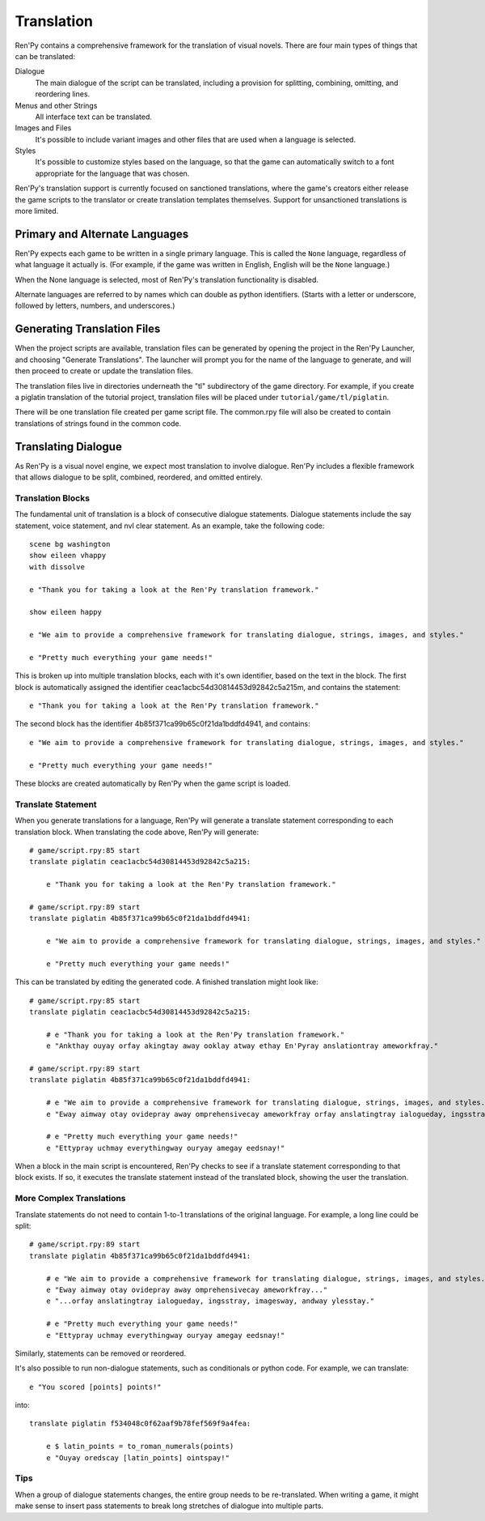 .. _translation:

===========
Translation
===========

Ren'Py contains a comprehensive framework for the translation of
visual novels. There are four main types of things that can be
translated:

Dialogue
    The main dialogue of the script can be translated, including a
    provision for splitting, combining, omitting, and reordering
    lines.
Menus and other Strings
    All interface text can be translated.
Images and Files
    It's possible to include variant images and other files that are
    used when a language is selected.
Styles
    It's possible to customize styles based on the language, so that
    the game can automatically switch to a font appropriate for the
    language that was chosen.

Ren'Py's translation support is currently focused on sanctioned
translations, where the game's creators either release the game
scripts to the translator or create translation templates
themselves. Support for unsanctioned translations is more limited.

Primary and Alternate Languages
===============================

Ren'Py expects each game to be written in a single primary
language. This is called the ``None`` language, regardless of what
language it actually is. (For example, if the game was written in
English, English will be the ``None`` language.)

When the None language is selected, most of Ren'Py's translation
functionality is disabled.

Alternate languages are referred to by names which can double as
python identifiers. (Starts with a letter or underscore, followed by
letters, numbers, and underscores.)

Generating Translation Files
============================

When the project scripts are available, translation files can be
generated by opening the project in the Ren'Py Launcher, and choosing
"Generate Translations". The launcher will prompt you for the name of
the language to generate, and will then proceed to create or update
the translation files.

The translation files live in directories underneath the "tl"
subdirectory of the game directory. For example, if you create a
piglatin translation of the tutorial project, translation files will
be placed under ``tutorial/game/tl/piglatin``.

There will be one translation file created per game script file. The
common.rpy file will also be created to contain translations of
strings found in the common code.

Translating Dialogue
====================

As Ren'Py is a visual novel engine, we expect most translation to
involve dialogue. Ren'Py includes a flexible framework that allows
dialogue to be split, combined, reordered, and omitted entirely.

Translation Blocks
------------------

The fundamental unit of translation is a block of consecutive dialogue
statements. Dialogue statements include the say statement, voice
statement, and nvl clear statement. As an example, take the following
code::

    scene bg washington
    show eileen vhappy
    with dissolve

    e "Thank you for taking a look at the Ren'Py translation framework."
    
    show eileen happy
    
    e "We aim to provide a comprehensive framework for translating dialogue, strings, images, and styles."
    
    e "Pretty much everything your game needs!"

This is broken up into multiple translation blocks, each with it's own
identifier, based on the text in the block. The first block is
automatically assigned the identifier
ceac1acbc54d30814453d92842c5a215m, and contains the statement::

    e "Thank you for taking a look at the Ren'Py translation framework."

The second block has the identifier 4b85f371ca99b65c0f21da1bddfd4941,
and contains::

    e "We aim to provide a comprehensive framework for translating dialogue, strings, images, and styles."
    
    e "Pretty much everything your game needs!"

These blocks are created automatically by Ren'Py when the game script
is loaded.

Translate Statement
-------------------
  
When you generate translations for a language, Ren'Py will generate a
translate statement corresponding to each translation block. When
translating the code above, Ren'Py will generate::

    # game/script.rpy:85 start
    translate piglatin ceac1acbc54d30814453d92842c5a215:

        e "Thank you for taking a look at the Ren'Py translation framework."

    # game/script.rpy:89 start
    translate piglatin 4b85f371ca99b65c0f21da1bddfd4941:

        e "We aim to provide a comprehensive framework for translating dialogue, strings, images, and styles."

        e "Pretty much everything your game needs!"

This can be translated by editing the generated code. A finished
translation might look like::

    # game/script.rpy:85 start
    translate piglatin ceac1acbc54d30814453d92842c5a215:

        # e "Thank you for taking a look at the Ren'Py translation framework."
        e "Ankthay ouyay orfay akingtay away ooklay atway ethay En'Pyray anslationtray ameworkfray."

    # game/script.rpy:89 start
    translate piglatin 4b85f371ca99b65c0f21da1bddfd4941:

        # e "We aim to provide a comprehensive framework for translating dialogue, strings, images, and styles."
        e "Eway aimway otay ovidepray away omprehensivecay ameworkfray orfay anslatingtray ialogueday, ingsstray, imagesway, andway ylesstay."

        # e "Pretty much everything your game needs!"
        e "Ettypray uchmay everythingway ouryay amegay eedsnay!"


When a block in the main script is encountered, Ren'Py checks to see
if a translate statement corresponding to that block exists. If so, it
executes the translate statement instead of the translated block,
showing the user the translation.

More Complex Translations
-------------------------

Translate statements do not need to contain 1-to-1 translations of the
original language. For example, a long line could be split::

    # game/script.rpy:89 start
    translate piglatin 4b85f371ca99b65c0f21da1bddfd4941:

        # e "We aim to provide a comprehensive framework for translating dialogue, strings, images, and styles."
        e "Eway aimway otay ovidepray away omprehensivecay ameworkfray..."
        e "...orfay anslatingtray ialogueday, ingsstray, imagesway, andway ylesstay."

        # e "Pretty much everything your game needs!"
        e "Ettypray uchmay everythingway ouryay amegay eedsnay!"

Similarly, statements can be removed or reordered.
        
It's also possible to run non-dialogue statements, such as
conditionals or python code. For example, we can translate::

  e "You scored [points] points!"

into::

    translate piglatin f534048c0f62aaf9b78fef569f9a4fea:

        e $ latin_points = to_roman_numerals(points)
        e "Ouyay oredscay [latin_points] ointspay!"


Tips
----

When a group of dialogue statements changes, the entire group needs to
be re-translated. When writing a game, it might make sense to insert
pass statements to break long stretches of dialogue into multiple
parts. 
